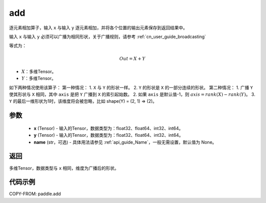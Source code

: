 .. _cn_api_tensor_add:

add
-------------------------------

.. py:function:: paddle.add(x, y, name=None)



逐元素相加算子，输入 ``x`` 与输入 ``y`` 逐元素相加，并将各个位置的输出元素保存到返回结果中。

输入 ``x`` 与输入 ``y`` 必须可以广播为相同形状，关于广播规则，请参考 :ref:`cn_user_guide_broadcasting`

等式为：

.. math::
        Out = X + Y

- :math:`X`：多维Tensor。
- :math:`Y`：多维Tensor。

如下两种情况使用该算子：
第一种情况：
1. ``X`` 与 ``Y`` 的形状一样。
2. ``Y`` 的形状是 ``X`` 的一部分连续的形状。
第二种情况：
1. 广播 ``Y`` 使其形状与 ``X`` 相同，其中 ``axis`` 是把 ``Y`` 广播到 ``X`` 的索引起始数。
2. 如果 ``axis`` 是默认值-1，则 :math:`axis=rank(X)−rank(Y)`。
3. ``Y`` 的最后一维形状为1时，该维度将会被忽略，比如 shape(Y) = (2, 1) => (2)。


参数
:::::::::
    - **x** (Tensor) - 输入的Tensor，数据类型为：float32、float64、int32、int64。
    - **y** (Tensor) - 输入的Tensor，数据类型为：float32、float64、int32、int64。
    - **name** (str，可选) - 具体用法请参见 :ref:`api_guide_Name`，一般无需设置，默认值为 None。

返回
:::::::::
多维Tensor，数据类型与 ``x`` 相同，维度为广播后的形状。


代码示例
:::::::::

COPY-FROM: paddle.add